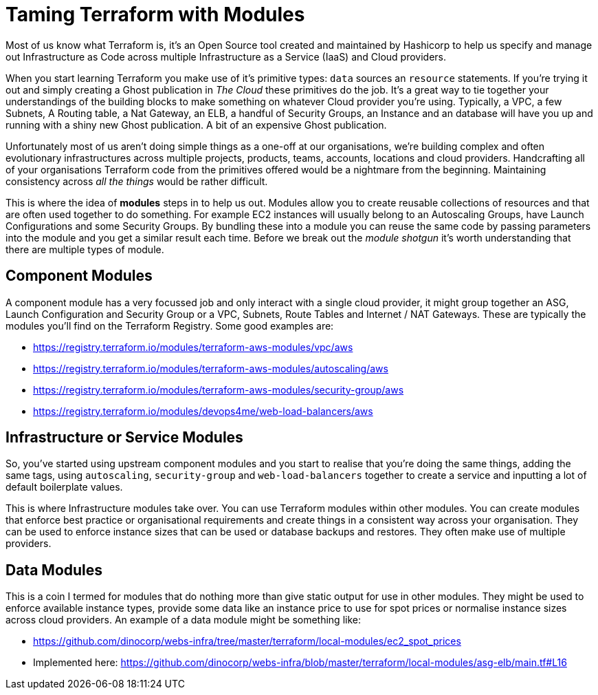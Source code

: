 = Taming Terraform with Modules
// :hp-image: /covers/cover.png
:hp-tags: Terraform, Terrafile, xterrafile, Infrastructure as Code

Most of us know what Terraform is, it's an Open Source tool created and maintained by Hashicorp to help us specify and manage out Infrastructure as Code across multiple Infrastructure as a Service (IaaS) and Cloud providers.

When you start learning Terraform you make use of it's primitive types: `data` sources an `resource` statements. If you're trying it out and simply creating a Ghost publication in _The Cloud_ these primitives do the job. It's a great way to tie together your understandings of the building blocks to make something on whatever Cloud provider you're using. Typically, a VPC, a few Subnets, A Routing table, a Nat Gateway, an ELB, a handful of Security Groups, an Instance and an database will have you up and running with a shiny new Ghost publication. A bit of an expensive Ghost publication.

Unfortunately most of us aren't doing simple things as a one-off at our organisations, we're building complex and often evolutionary infrastructures across multiple projects, products, teams, accounts, locations and cloud providers. Handcrafting all of your organisations Terraform code from the primitives offered would be a nightmare from the beginning. Maintaining consistency across _all the things_ would be rather difficult.

This is where the idea of *modules* steps in to help us out. Modules allow you to create reusable collections of resources and that are often used together to do something. For example EC2 instances will usually belong to an Autoscaling Groups, have Launch Configurations and some Security Groups. By bundling these into a module you can reuse the same code by passing parameters into the module and you get a similar result each time. Before we break out the _module shotgun_ it's worth understanding that there are multiple types of module.

== Component Modules
A component module has a very focussed job and only interact with a single cloud provider, it might group together an ASG, Launch Configuration and Security Group or a VPC, Subnets, Route Tables and Internet / NAT Gateways. These are typically the modules you'll find on the Terraform Registry. Some good examples are:

- https://registry.terraform.io/modules/terraform-aws-modules/vpc/aws
- https://registry.terraform.io/modules/terraform-aws-modules/autoscaling/aws
- https://registry.terraform.io/modules/terraform-aws-modules/security-group/aws
- https://registry.terraform.io/modules/devops4me/web-load-balancers/aws

== Infrastructure or Service Modules
So, you've started using upstream component modules and you start to realise that you're doing the same things, adding the same tags, using `autoscaling`, `security-group` and `web-load-balancers` together to create a service and inputting a lot of default boilerplate values.

This is where Infrastructure modules take over. You can use Terraform modules within other modules. You can create modules that enforce best practice or organisational requirements and create things in a consistent way across your organisation. They can be used to enforce instance sizes that can be used or database backups and restores. They often make use of multiple providers.

== Data Modules
This is a coin I termed for modules that do nothing more than give static output for use in other modules. They might be used to enforce available instance types, provide some data like an instance price to use for spot prices or normalise instance sizes across cloud providers. An example of a data module might be something like:

- https://github.com/dinocorp/webs-infra/tree/master/terraform/local-modules/ec2_spot_prices
- Implemented here: https://github.com/dinocorp/webs-infra/blob/master/terraform/local-modules/asg-elb/main.tf#L16


